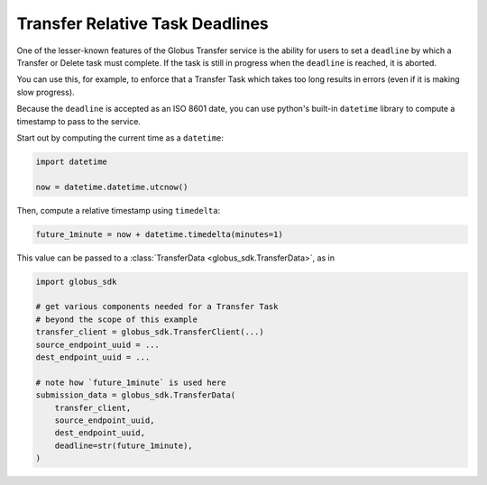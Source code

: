 Transfer Relative Task Deadlines
--------------------------------

One of the lesser-known features of the Globus Transfer service is the ability
for users to set a ``deadline`` by which a Transfer or Delete task must
complete. If the task is still in progress when the ``deadline`` is reached,
it is aborted.

You can use this, for example, to enforce that a Transfer Task which takes too
long results in errors (even if it is making slow progress).

Because the ``deadline`` is accepted as an ISO 8601 date, you can use python's
built-in ``datetime`` library to compute a timestamp to pass to the service.

Start out by computing the current time as a ``datetime``:

.. code-block:: python

    import datetime

    now = datetime.datetime.utcnow()

Then, compute a relative timestamp using ``timedelta``:

.. code-block:: python

    future_1minute = now + datetime.timedelta(minutes=1)

This value can be passed to a :class:`TransferData <globus_sdk.TransferData>`,
as in

.. code-block:: python

    import globus_sdk

    # get various components needed for a Transfer Task
    # beyond the scope of this example
    transfer_client = globus_sdk.TransferClient(...)
    source_endpoint_uuid = ...
    dest_endpoint_uuid = ...

    # note how `future_1minute` is used here
    submission_data = globus_sdk.TransferData(
        transfer_client,
        source_endpoint_uuid,
        dest_endpoint_uuid,
        deadline=str(future_1minute),
    )
